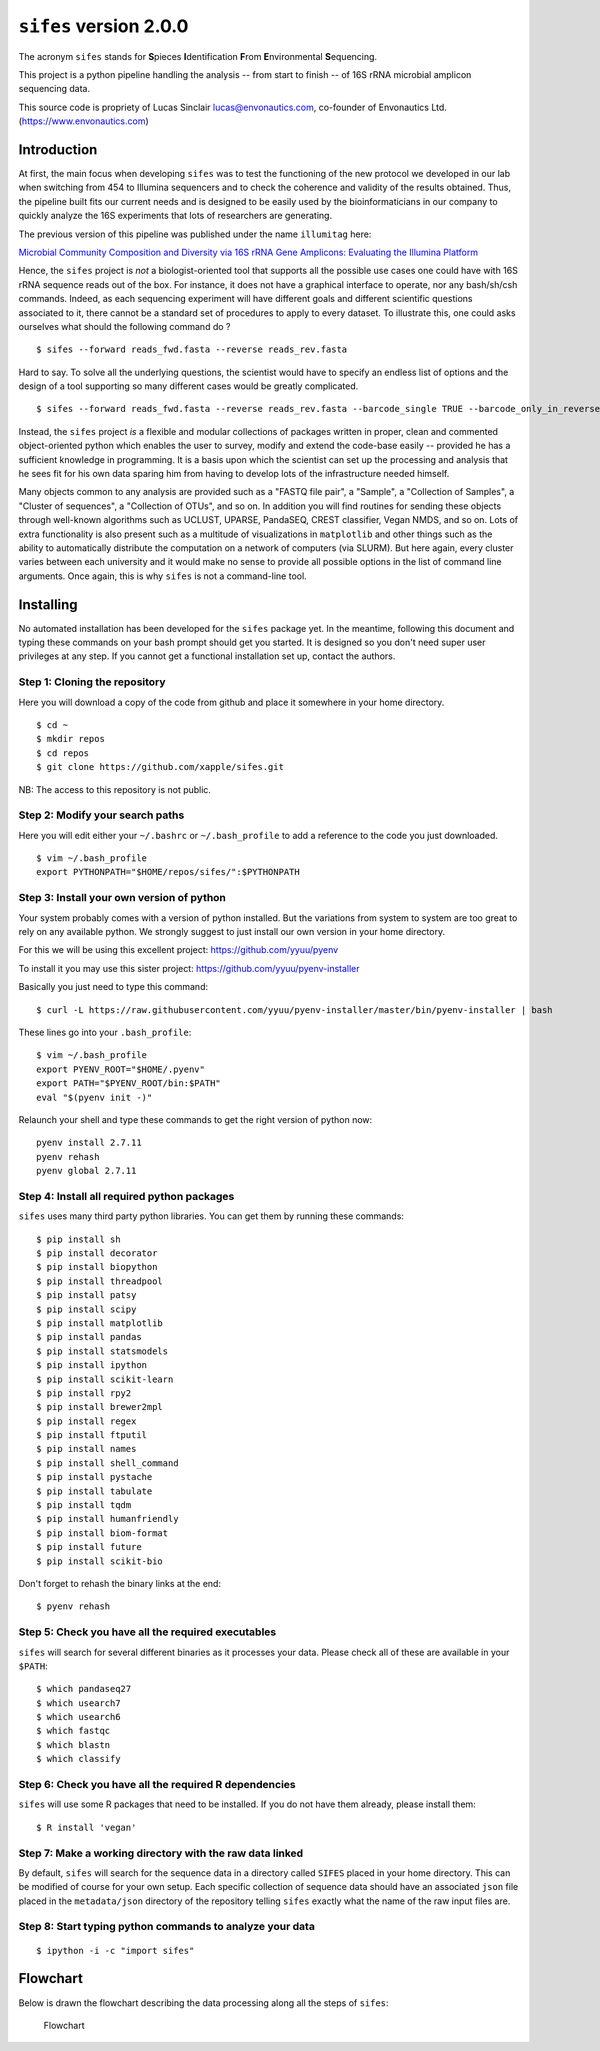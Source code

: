``sifes`` version 2.0.0
=======================

The acronym ``sifes`` stands for **S**\ pieces **I**\ ​dentification
**F**\ ​rom **E**\ ​nvironmental **S**\ ​equencing.

This project is a python pipeline handling the analysis -- from start to
finish -- of 16S rRNA microbial amplicon sequencing data.

This source code is propriety of Lucas Sinclair lucas@envonautics.com,
co-founder of Envonautics Ltd. (https://www.envonautics.com)

Introduction
------------

At first, the main focus when developing ``sifes`` was to test the
functioning of the new protocol we developed in our lab when switching
from 454 to Illumina sequencers and to check the coherence and validity
of the results obtained. Thus, the pipeline built fits our current needs
and is designed to be easily used by the bioinformaticians in our
company to quickly analyze the 16S experiments that lots of researchers
are generating.

The previous version of this pipeline was published under the name
``illumitag`` here:

`Microbial Community Composition and Diversity via 16S rRNA Gene
Amplicons: Evaluating the Illumina
Platform <http://journals.plos.org/plosone/article?id=10.1371/journal.pone.0116955>`__

Hence, the ``sifes`` project is *not* a biologist-oriented tool that
supports all the possible use cases one could have with 16S rRNA
sequence reads out of the box. For instance, it does not have a
graphical interface to operate, nor any bash/sh/csh commands. Indeed, as
each sequencing experiment will have different goals and different
scientific questions associated to it, there cannot be a standard set of
procedures to apply to every dataset. To illustrate this, one could asks
ourselves what should the following command do ?

::

    $ sifes --forward reads_fwd.fasta --reverse reads_rev.fasta

Hard to say. To solve all the underlying questions, the scientist would
have to specify an endless list of options and the design of a tool
supporting so many different cases would be greatly complicated.

::

    $ sifes --forward reads_fwd.fasta --reverse reads_rev.fasta --barcode_single TRUE --barcode_only_in_reverse_reads TRUE --discard_missmatch_barcode 2 --remove_sequences_from "Plastid, Mitochondrion, Thaumarchaeota" --seperate_phyla_in_graph_when_larger_than 3000 --version_of_silva_to_use SSURef111 etc...

Instead, the ``sifes`` project *is* a flexible and modular collections
of packages written in proper, clean and commented object-oriented
python which enables the user to survey, modify and extend the code-base
easily -- provided he has a sufficient knowledge in programming. It is a
basis upon which the scientist can set up the processing and analysis
that he sees fit for his own data sparing him from having to develop
lots of the infrastructure needed himself.

Many objects common to any analysis are provided such as a "FASTQ file
pair", a "Sample", a "Collection of Samples", a "Cluster of sequences",
a "Collection of OTUs", and so on. In addition you will find routines
for sending these objects through well-known algorithms such as UCLUST,
UPARSE, PandaSEQ, CREST classifier, Vegan NMDS, and so on. Lots of extra
functionality is also present such as a multitude of visualizations in
``matplotlib`` and other things such as the ability to automatically
distribute the computation on a network of computers (via SLURM). But
here again, every cluster varies between each university and it would
make no sense to provide all possible options in the list of command
line arguments. Once again, this is why ``sifes`` is not a command-line
tool.

Installing
----------

No automated installation has been developed for the ``sifes`` package
yet. In the meantime, following this document and typing these commands
on your bash prompt should get you started. It is designed so you don't
need super user privileges at any step. If you cannot get a functional
installation set up, contact the authors.

Step 1: Cloning the repository
^^^^^^^^^^^^^^^^^^^^^^^^^^^^^^

Here you will download a copy of the code from github and place it
somewhere in your home directory.

::

    $ cd ~
    $ mkdir repos
    $ cd repos
    $ git clone https://github.com/xapple/sifes.git

NB: The access to this repository is not public.

Step 2: Modify your search paths
^^^^^^^^^^^^^^^^^^^^^^^^^^^^^^^^

Here you will edit either your ``~/.bashrc`` or ``~/.bash_profile`` to
add a reference to the code you just downloaded.

::

    $ vim ~/.bash_profile
    export PYTHONPATH="$HOME/repos/sifes/":$PYTHONPATH

Step 3: Install your own version of python
^^^^^^^^^^^^^^^^^^^^^^^^^^^^^^^^^^^^^^^^^^

Your system probably comes with a version of python installed. But the
variations from system to system are too great to rely on any available
python. We strongly suggest to just install our own version in your home
directory.

For this we will be using this excellent project:
https://github.com/yyuu/pyenv

To install it you may use this sister project:
https://github.com/yyuu/pyenv-installer

Basically you just need to type this command:

::

    $ curl -L https://raw.githubusercontent.com/yyuu/pyenv-installer/master/bin/pyenv-installer | bash

These lines go into your ``.bash_profile``:

::

    $ vim ~/.bash_profile
    export PYENV_ROOT="$HOME/.pyenv"
    export PATH="$PYENV_ROOT/bin:$PATH"
    eval "$(pyenv init -)"

Relaunch your shell and type these commands to get the right version of
python now:

::

    pyenv install 2.7.11
    pyenv rehash
    pyenv global 2.7.11

Step 4: Install all required python packages
^^^^^^^^^^^^^^^^^^^^^^^^^^^^^^^^^^^^^^^^^^^^

``sifes`` uses many third party python libraries. You can get them by
running these commands:

::

    $ pip install sh
    $ pip install decorator
    $ pip install biopython
    $ pip install threadpool
    $ pip install patsy
    $ pip install scipy
    $ pip install matplotlib
    $ pip install pandas
    $ pip install statsmodels
    $ pip install ipython
    $ pip install scikit-learn
    $ pip install rpy2
    $ pip install brewer2mpl
    $ pip install regex
    $ pip install ftputil
    $ pip install names
    $ pip install shell_command
    $ pip install pystache
    $ pip install tabulate
    $ pip install tqdm
    $ pip install humanfriendly
    $ pip install biom-format
    $ pip install future
    $ pip install scikit-bio

Don't forget to rehash the binary links at the end:

::

    $ pyenv rehash

Step 5: Check you have all the required executables
^^^^^^^^^^^^^^^^^^^^^^^^^^^^^^^^^^^^^^^^^^^^^^^^^^^

``sifes`` will search for several different binaries as it processes
your data. Please check all of these are available in your ``$PATH``:

::

    $ which pandaseq27
    $ which usearch7
    $ which usearch6
    $ which fastqc
    $ which blastn
    $ which classify

Step 6: Check you have all the required R dependencies
^^^^^^^^^^^^^^^^^^^^^^^^^^^^^^^^^^^^^^^^^^^^^^^^^^^^^^

``sifes`` will use some R packages that need to be installed. If you do
not have them already, please install them:

::

    $ R install 'vegan'

Step 7: Make a working directory with the raw data linked
^^^^^^^^^^^^^^^^^^^^^^^^^^^^^^^^^^^^^^^^^^^^^^^^^^^^^^^^^

By default, ``sifes`` will search for the sequence data in a directory
called ``SIFES`` placed in your home directory. This can be modified of
course for your own setup. Each specific collection of sequence data
should have an associated ``json`` file placed in the ``metadata/json``
directory of the repository telling ``sifes`` exactly what the name of
the raw input files are.

Step 8: Start typing python commands to analyze your data
^^^^^^^^^^^^^^^^^^^^^^^^^^^^^^^^^^^^^^^^^^^^^^^^^^^^^^^^^

::

    $ ipython -i -c "import sifes"

Flowchart
---------

Below is drawn the flowchart describing the data processing along all
the steps of ``sifes``:

.. figure:: /../../../../sifes/documentation/flowchart.png
   :alt: Flowchart

   Flowchart
